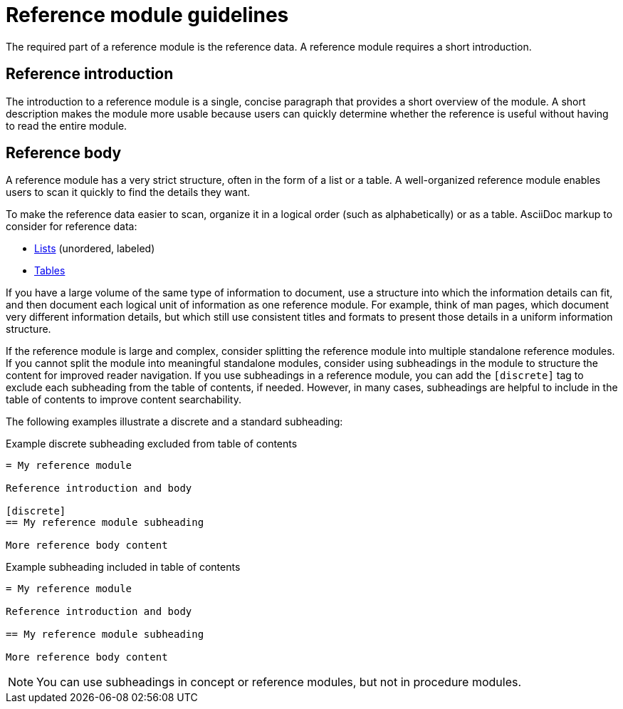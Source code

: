 [id="reference-module-guidelines"]
= Reference module guidelines

The required part of a reference module is the reference data.
A reference module requires a short introduction.

[discrete]
== Reference introduction

The introduction to a reference module is a single, concise paragraph that provides a short overview of the module. A short description makes the module more usable because users can quickly determine whether the reference is useful without having to read the entire module.

[discrete]
== Reference body

A reference module has a very strict structure, often in the form of a list or a table. A well-organized reference module enables users to scan it quickly to find the details they want.

To make the reference data easier to scan, organize it in a logical order (such as alphabetically) or as a table. AsciiDoc markup to consider for reference data:

* link:http://asciidoctor.org/docs/asciidoc-syntax-quick-reference/#lists[Lists] (unordered, labeled)
* link:http://asciidoctor.org/docs/asciidoc-syntax-quick-reference/#tables[Tables]

If you have a large volume of the same type of information to document, use a structure into which the information details can fit, and then document each logical unit of information as one reference module. For example, think of man pages, which document very different information details, but which still use consistent titles and formats to present those details in a uniform information structure.

If the reference module is large and complex, consider splitting the reference module into multiple standalone reference modules. If you cannot split the module into meaningful standalone modules, consider using subheadings in the module to structure the content for improved reader navigation. If you use subheadings in a reference module, you can add the `[discrete]` tag to exclude each subheading from the table of contents, if needed. However, in many cases, subheadings are helpful to include in the table of contents to improve content searchability.

The following examples illustrate a discrete and a standard subheading:

.Example discrete subheading excluded from table of contents
[source]
----
= My reference module

Reference introduction and body

[discrete]
== My reference module subheading

More reference body content
----

.Example subheading included in table of contents
[source]
----
= My reference module

Reference introduction and body

== My reference module subheading

More reference body content
----

NOTE: You can use subheadings in concept or reference modules, but not in procedure modules.
